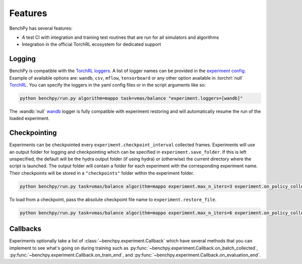 Features
========

BenchPy has several features:

- A test CI with integration and training test routines that are run for all simulators and algorithms
- Integration in the official TorchRL ecosystem for dedicated support


Logging
-------

BenchPy is compatible with the `TorchRL loggers <https://github.com/pytorch/rl/tree/main/torchrl/record/loggers>`__.
A list of logger names can be provided in the `experiment config <https://github.com/khulnasoft-lab/BenchPy/blob/main/benchpy/conf/experiment/base_experiment.yaml>`__.
Example of available options are: ``wandb``, ``csv``, ``mflow``, ``tensorboard`` or any other option available in :torchrl:`null` `TorchRL <https://github.com/pytorch/rl>`__.
You can specify the loggers
in the yaml config files or in the script arguments like so:

.. code-block:: console

    python benchpy/run.py algorithm=mappo task=vmas/balance "experiment.loggers=[wandb]"

The :wandb:`null` `wandb <https://wandb.ai/>`__ logger is fully compatible with experiment restoring and will automatically resume the run of
the loaded experiment.

Checkpointing
-------------

Experiments can be checkpointed every ``experiment.checkpoint_interval`` collected frames.
Experiments will use an output folder for logging and checkpointing which can be specified in ``experiment.save_folder``.
If this is left unspecified,
the default will be the hydra output folder (if using hydra) or (otherwise) the current directory
where the script is launched.
The output folder will contain a folder for each experiment with the corresponding experiment name.
Their checkpoints will be stored in a ``"checkpoints"`` folder within the experiment folder.

.. code-block:: console

   python benchpy/run.py task=vmas/balance algorithm=mappo experiment.max_n_iters=3 experiment.on_policy_collected_frames_per_batch=100 experiment.checkpoint_interval=100


To load from a checkpoint, pass the absolute checkpoint file name to ``experiment.restore_file``.

.. code-block:: console

    python benchpy/run.py task=vmas/balance algorithm=mappo experiment.max_n_iters=6 experiment.on_policy_collected_frames_per_batch=100 experiment.restore_file="/hydra/experiment/folder/checkpoint/checkpoint_300.pt"



.. python_example_button::
   https://github.com/khulnasoft-lab/BenchPy/blob/main/examples/checkpointing/reload_experiment.py


Callbacks
---------

Experiments optionally take a list of :class:`~benchpy.experiment.Callback` which have several methods
that you can implement to see what's going on during training such
as :py:func:`~benchpy.experiment.Callback.on_batch_collected`, :py:func:`~benchpy.experiment.Callback.on_train_end`, and :py:func:`~benchpy.experiment.Callback.on_evaluation_end`.


.. python_example_button::
   https://github.com/khulnasoft-lab/BenchPy/blob/main/examples/callback/custom_callback.py
